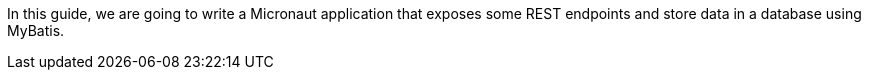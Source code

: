 In this guide, we are going to write a Micronaut application that exposes some REST endpoints and store data in a
database using MyBatis.
